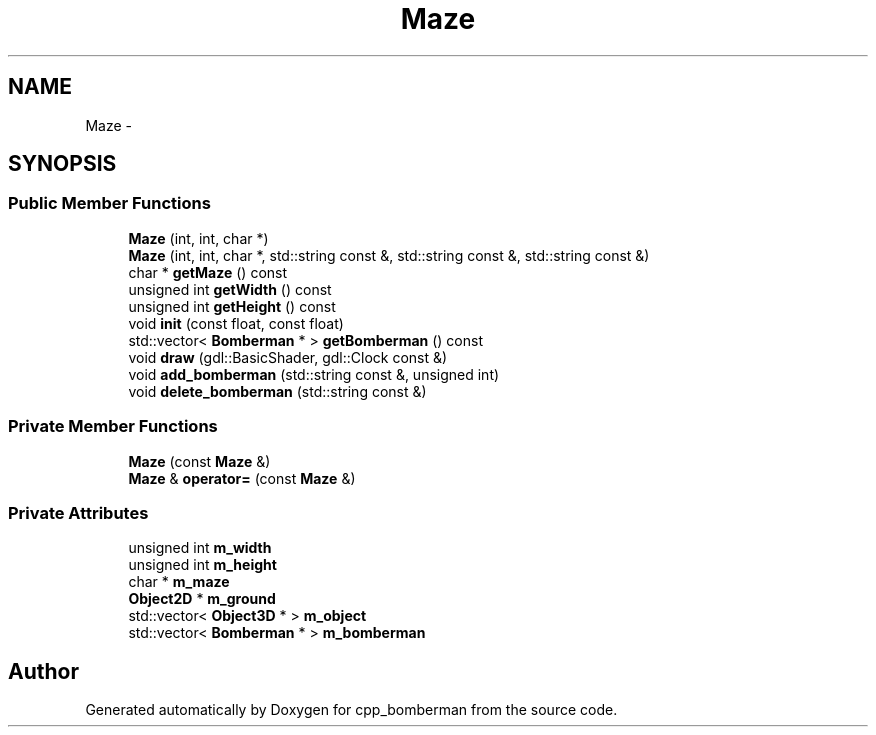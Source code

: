 .TH "Maze" 3 "Tue Jun 9 2015" "Version 0.53" "cpp_bomberman" \" -*- nroff -*-
.ad l
.nh
.SH NAME
Maze \- 
.SH SYNOPSIS
.br
.PP
.SS "Public Member Functions"

.in +1c
.ti -1c
.RI "\fBMaze\fP (int, int, char *)"
.br
.ti -1c
.RI "\fBMaze\fP (int, int, char *, std::string const &, std::string const &, std::string const &)"
.br
.ti -1c
.RI "char * \fBgetMaze\fP () const "
.br
.ti -1c
.RI "unsigned int \fBgetWidth\fP () const "
.br
.ti -1c
.RI "unsigned int \fBgetHeight\fP () const "
.br
.ti -1c
.RI "void \fBinit\fP (const float, const float)"
.br
.ti -1c
.RI "std::vector< \fBBomberman\fP * > \fBgetBomberman\fP () const "
.br
.ti -1c
.RI "void \fBdraw\fP (gdl::BasicShader, gdl::Clock const &)"
.br
.ti -1c
.RI "void \fBadd_bomberman\fP (std::string const &, unsigned int)"
.br
.ti -1c
.RI "void \fBdelete_bomberman\fP (std::string const &)"
.br
.in -1c
.SS "Private Member Functions"

.in +1c
.ti -1c
.RI "\fBMaze\fP (const \fBMaze\fP &)"
.br
.ti -1c
.RI "\fBMaze\fP & \fBoperator=\fP (const \fBMaze\fP &)"
.br
.in -1c
.SS "Private Attributes"

.in +1c
.ti -1c
.RI "unsigned int \fBm_width\fP"
.br
.ti -1c
.RI "unsigned int \fBm_height\fP"
.br
.ti -1c
.RI "char * \fBm_maze\fP"
.br
.ti -1c
.RI "\fBObject2D\fP * \fBm_ground\fP"
.br
.ti -1c
.RI "std::vector< \fBObject3D\fP * > \fBm_object\fP"
.br
.ti -1c
.RI "std::vector< \fBBomberman\fP * > \fBm_bomberman\fP"
.br
.in -1c

.SH "Author"
.PP 
Generated automatically by Doxygen for cpp_bomberman from the source code\&.
